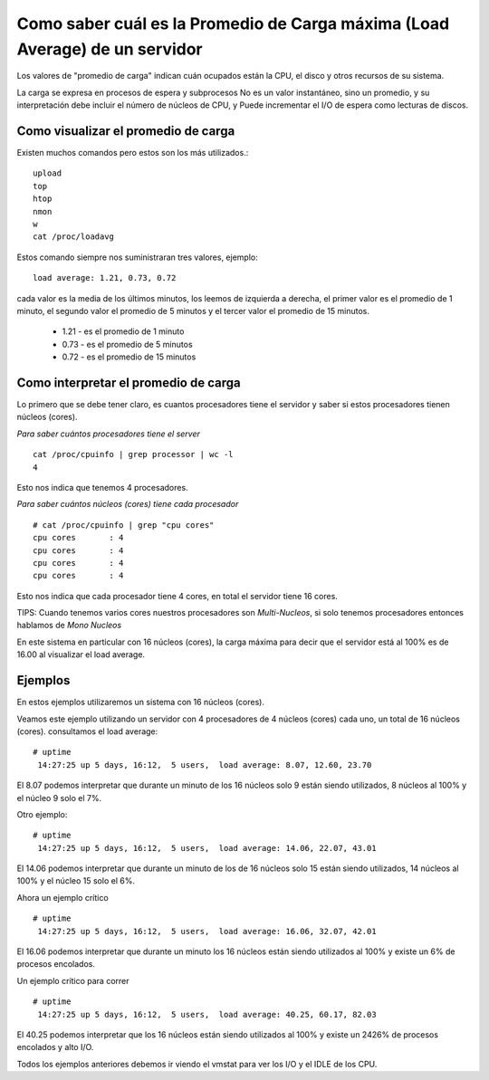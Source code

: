 Como saber cuál es la Promedio de Carga máxima (Load Average) de un servidor
================================================================================

Los valores de "promedio de carga" indican cuán ocupados están la CPU, el disco y otros recursos de su sistema. 

La carga se expresa en procesos de espera y subprocesos No es un valor instantáneo, sino un promedio, y
su interpretación debe incluir el número de núcleos de CPU, y Puede incrementar el  I/O de espera como lecturas de discos.


Como visualizar el promedio de carga
++++++++++++++++++++++++++++++++++++

Existen muchos comandos pero estos son los más utilizados.::

	upload
	top
	htop
	nmon
	w
	cat /proc/loadavg

Estos comando siempre nos suministraran tres valores, ejemplo::

	load average: 1.21, 0.73, 0.72

cada valor es la media de los últimos minutos, los leemos de izquierda a derecha, el primer valor es el promedio de 1 minuto, el segundo valor el promedio de 5 minutos y el tercer valor el promedio de 15 minutos.

	* 1.21 - es el promedio de 1 minuto
	* 0.73 - es el promedio de 5 minutos
	* 0.72 - es el promedio de 15 minutos
	
Como interpretar el promedio de carga
+++++++++++++++++++++++++++++++++++++++

Lo primero que se debe tener claro, es cuantos procesadores tiene el servidor y saber si estos procesadores tienen núcleos (cores).

*Para saber cuántos procesadores tiene el server* ::

	cat /proc/cpuinfo | grep processor | wc -l
	4

Esto nos indica que tenemos 4 procesadores.

*Para saber cuántos núcleos (cores) tiene cada procesador* ::

	# cat /proc/cpuinfo | grep "cpu cores"
	cpu cores       : 4
	cpu cores       : 4
	cpu cores       : 4
	cpu cores       : 4
	
Esto nos indica que cada procesador tiene 4 cores, en total el servidor tiene 16 cores.

TIPS: Cuando tenemos varios cores nuestros procesadores son *Multi-Nucleos*, si solo tenemos procesadores entonces hablamos de *Mono Nucleos*

En este sistema en particular con 16 núcleos (cores), la carga máxima para decir que el servidor está al 100% es de 16.00 al visualizar el load average.


Ejemplos
+++++++++++++

En estos ejemplos utilizaremos un sistema con 16 núcleos (cores).


Veamos este ejemplo utilizando un servidor con 4 procesadores de 4 núcleos (cores) cada uno, un total de 16 núcleos (cores). consultamos el load average::

	# uptime
	 14:27:25 up 5 days, 16:12,  5 users,  load average: 8.07, 12.60, 23.70
	 
El 8.07 podemos interpretar que durante un minuto de los 16 núcleos solo 9 están siendo utilizados, 8 núcleos al 100% y el núcleo 9 solo el 7%.

Otro ejemplo::

	# uptime
	 14:27:25 up 5 days, 16:12,  5 users,  load average: 14.06, 22.07, 43.01
	 
El 14.06 podemos interpretar que durante un minuto de los de 16 núcleos solo 15 están siendo utilizados, 14 núcleos al 100% y el núcleo 15 solo el 6%.


Ahora un ejemplo crítico ::

	# uptime
	 14:27:25 up 5 days, 16:12,  5 users,  load average: 16.06, 32.07, 42.01
	 
El 16.06 podemos interpretar que durante un minuto los 16 núcleos están siendo utilizados al 100% y existe un 6% de procesos encolados.


Un ejemplo crítico para correr ::

	# uptime
	 14:27:25 up 5 days, 16:12,  5 users,  load average: 40.25, 60.17, 82.03
	 
El 40.25 podemos interpretar que los 16 núcleos están siendo utilizados al 100% y existe un 2426% de procesos encolados y alto I/O.

Todos los ejemplos anteriores debemos ir viendo el vmstat para ver los I/O y el IDLE de los CPU.
